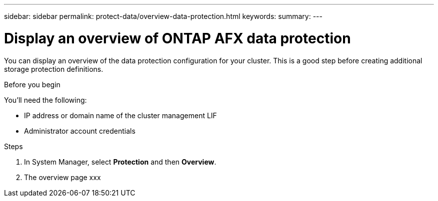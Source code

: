 ---
sidebar: sidebar
permalink: protect-data/overview-data-protection.html
keywords: 
summary: 
---

= Display an overview of ONTAP AFX data protection
:icons: font
:imagesdir: ../media/

[.lead]
You can display an overview of the data protection configuration for your cluster. This is a good step before creating additional storage protection definitions.

.Before you begin

You'll need the following:

* IP address or domain name of the cluster management LIF
* Administrator account credentials

.Steps

. In System Manager, select *Protection* and then *Overview*.
. The overview page xxx
